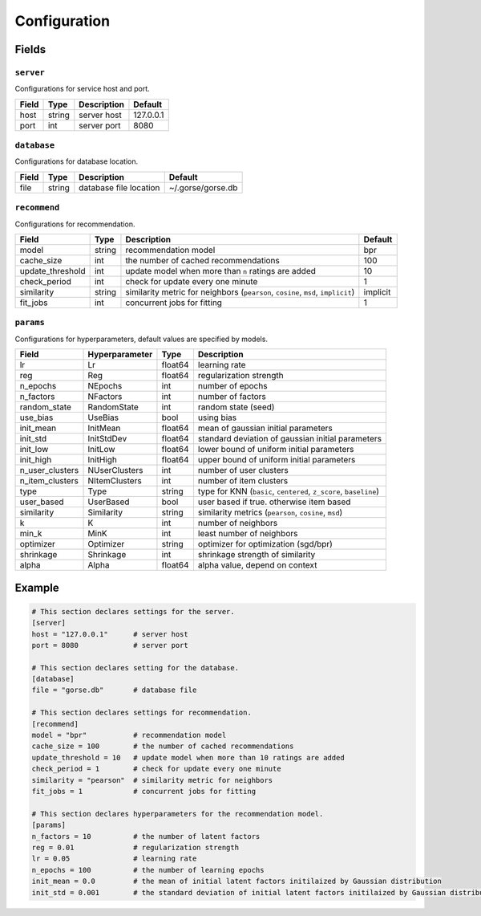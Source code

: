 =============
Configuration
=============

Fields
======

``server``
----------

Configurations for service host and port.

+-------+--------+-------------+-----------+
| Field | Type   | Description | Default   |
+=======+========+=============+===========+
| host  | string | server host | 127.0.0.1 |
+-------+--------+-------------+-----------+
| port  | int    | server port | 8080      |
+-------+--------+-------------+-----------+

``database``
------------

Configurations for database location.

+-------+--------+------------------------+-------------------+
| Field | Type   | Description            | Default           |
+=======+========+=========+==============+===================+
| file  | string | database file location | ~/.gorse/gorse.db |
+-------+--------+------------------------+-------------------+

``recommend``
-------------

Configurations for recommendation.

+------------------+--------+----------------------------------------------------------------------------------+----------+
| Field            | Type   | Description                                                                      | Default  |
+==================+========+==================================================================================+==========+
| model            | string | recommendation model                                                             | bpr      |
+------------------+--------+----------------------------------------------------------------------------------+----------+
| cache_size       | int    | the number of cached recommendations                                             | 100      |
+------------------+--------+----------------------------------------------------------------------------------+----------+
| update_threshold | int    | update model when more than ``n`` ratings are added                              | 10       |
+------------------+--------+----------------------------------------------------------------------------------+----------+
| check_period     | int    | check for update every one minute                                                | 1        |
+------------------+--------+----------------------------------------------------------------------------------+----------+
| similarity       | string | similarity metric for neighbors (``pearson``, ``cosine``, ``msd``, ``implicit``) | implicit |
+------------------+--------+----------------------------------------------------------------------------------+----------+
| fit_jobs         | int    | concurrent jobs for fitting                                                      | 1        |
+------------------+--------+----------------------------------------------------------------------------------+----------+

``params``
----------

Configurations for hyperparameters, default values are specified by models.

+-----------------+----------------+---------+-------------------------------------------------------------------+
| Field           | Hyperparameter | Type    | Description                                                       |
+=================+================+=========+===================================================================+
| lr              | Lr             | float64 | learning rate                                                     |
+-----------------+----------------+---------+-------------------------------------------------------------------+
| reg             | Reg            | float64 | regularization strength                                           |
+-----------------+----------------+---------+-------------------------------------------------------------------+
| n_epochs        | NEpochs        | int     | number of epochs                                                  |
+-----------------+----------------+---------+-------------------------------------------------------------------+
| n_factors       | NFactors       | int     | number of factors                                                 |
+-----------------+----------------+---------+-------------------------------------------------------------------+
| random_state    | RandomState    | int     | random state (seed)                                               |
+-----------------+----------------+---------+-------------------------------------------------------------------+
| use_bias        | UseBias        | bool    | using bias                                                        |
+-----------------+----------------+---------+-------------------------------------------------------------------+
| init_mean       | InitMean       | float64 | mean of gaussian initial parameters                               |
+-----------------+----------------+---------+-------------------------------------------------------------------+
| init_std        | InitStdDev     | float64 | standard deviation of gaussian initial parameters                 |
+-----------------+----------------+---------+-------------------------------------------------------------------+
| init_low        | InitLow        | float64 | lower bound of uniform initial parameters                         |
+-----------------+----------------+---------+-------------------------------------------------------------------+
| init_high       | InitHigh       | float64 | upper bound of uniform initial parameters                         |
+-----------------+----------------+---------+-------------------------------------------------------------------+
| n_user_clusters | NUserClusters  | int     | number of user clusters                                           |
+-----------------+----------------+---------+-------------------------------------------------------------------+
| n_item_clusters | NItemClusters  | int     | number of item clusters                                           |
+-----------------+----------------+---------+-------------------------------------------------------------------+
| type            | Type           | string  | type for KNN (``basic``, ``centered``, ``z_score``, ``baseline``) |
+-----------------+----------------+---------+-------------------------------------------------------------------+
| user_based      | UserBased      | bool    | user based if true. otherwise item based                          |
+-----------------+----------------+---------+-------------------------------------------------------------------+
| similarity      | Similarity     | string  | similarity metrics (``pearson``, ``cosine``, ``msd``)             |
+-----------------+----------------+---------+-------------------------------------------------------------------+
| k               | K              | int     | number of neighbors                                               |
+-----------------+----------------+---------+-------------------------------------------------------------------+
| min_k           | MinK           | int     | least number of neighbors                                         |
+-----------------+----------------+---------+-------------------------------------------------------------------+
| optimizer       | Optimizer      | string  | optimizer for optimization (sgd/bpr)                              |
+-----------------+----------------+---------+-------------------------------------------------------------------+
| shrinkage       | Shrinkage      | int     | shrinkage strength of similarity                                  |
+-----------------+----------------+---------+-------------------------------------------------------------------+
| alpha           | Alpha          | float64 | alpha value, depend on context                                    |
+-----------------+----------------+---------+-------------------------------------------------------------------+

Example
=======

.. code-block:: toml

    # This section declares settings for the server.
    [server]
    host = "127.0.0.1"      # server host
    port = 8080             # server port

    # This section declares setting for the database.
    [database]
    file = "gorse.db"       # database file

    # This section declares settings for recommendation.
    [recommend]
    model = "bpr"           # recommendation model
    cache_size = 100        # the number of cached recommendations
    update_threshold = 10   # update model when more than 10 ratings are added
    check_period = 1        # check for update every one minute
    similarity = "pearson"  # similarity metric for neighbors
    fit_jobs = 1            # concurrent jobs for fitting

    # This section declares hyperparameters for the recommendation model.
    [params]
    n_factors = 10          # the number of latent factors
    reg = 0.01              # regularization strength
    lr = 0.05               # learning rate
    n_epochs = 100          # the number of learning epochs
    init_mean = 0.0         # the mean of initial latent factors initilaized by Gaussian distribution
    init_std = 0.001        # the standard deviation of initial latent factors initilaized by Gaussian distribution

